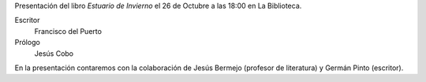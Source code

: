 .. title: Presentación del libro Estuario de Invierno
.. slug: presentacion-libro-estuario-de-invierno
.. date: 2018-10-04 17:00
.. tags: Actividades, Taller de Lectura, Eventos
.. description: Presentación del libro Estuario de Invierno de Francisco del Puerto el 26 de Octubre a las 18:00 en La Biblioteca
.. previewimage: /galleries/2018/presentacion-del-libro-estuario-de-invierno/presentacion-libro-estuario-de-invierno.png
.. type: micro

Presentación del libro *Estuario de Invierno* el 26 de Octubre a las 18:00 en La Biblioteca.

Escritor
    Francisco del Puerto
Prólogo
    Jesús Cobo 

En la presentación contaremos con la colaboración de Jesús Bermejo (profesor de literatura) y Germán Pinto (escritor).

.. thumbnail:: /galleries/2018/presentacion-del-libro-estuario-de-invierno/presentacion-libro-estuario-de-invierno.png
    :align: center
